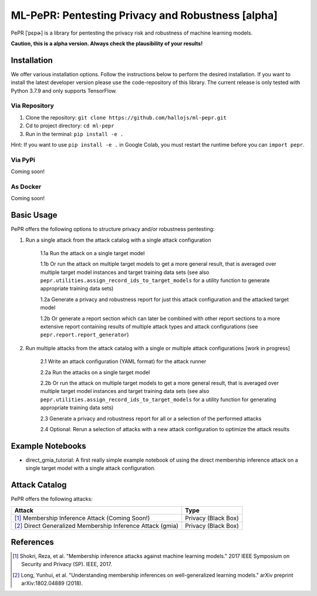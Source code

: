 ML-PePR: Pentesting Privacy and Robustness [alpha]
=====================================================

.. image:: https://mybinder.org/badge_logo.svg
    :target: https://mybinder.org/v2/gh/hallojs/ml-pepr/master

.. image:: https://img.shields.io/badge/code%20style-black-000000.svg
    :target: https://github.com/psf/black

.. image:: pybadges/python_version.svg
    :target: https://www.python.org

PePR [ˈpɛpɚ] is a library for pentesting the privacy risk and robustness of machine learning models.

**Caution, this is a alpha version. Always check the plausibility of your results!**

Installation
------------
We offer various installation options. Follow the instructions below to perform the desired installation. If you want to
install the latest developer version please use the code-repository of this library. The current release is only tested
with Python 3.7.9 and only supports TensorFlow.

Via Repository
~~~~~~~~~~~~~~
1. Clone the repository: ``git clone https://github.com/hallojs/ml-pepr.git``
2. Cd to project directory: ``cd ml-pepr``
3. Run in the terminal: ``pip install -e .``

Hint: If you want to use ``pip install -e .`` in Google Colab, you must restart the runtime before you can
``import pepr``.

Via PyPi
~~~~~~~~
Coming soon!


As Docker
~~~~~~~~~
Coming soon!


Basic Usage
-----------
PePR offers the following options to structure privacy and/or robustness pentesting:

1. Run a single attack from the attack catalog with a single attack configuration

    1.1a Run the attack on a single target model

    1.1b Or run the attack on multiple target models to get a more general result, that is averaged over multiple target
    model instances and target training data sets (see also ``pepr.utilities.assign_record_ids_to_target_models`` for
    a utility function to generate appropriate training data sets)

    1.2a Generate a privacy and robustness report for just this attack configuration and the attacked target model

    1.2b Or generate a report section which can later be combined with other report sections to a more extensive report
    containing results of multiple attack types and attack configurations (see ``pepr.report.report_generator``)

2. Run multiple attacks from the attack catalog with a single or multiple attack configurations [work in progress]

    2.1 Write an attack configuration (YAML format) for the attack runner

    2.2a Run the attacks on a single target model

    2.2b Or run the attack on multiple target models to get a more general result, that is averaged over multiple target
    model instances and target training data sets (see also ``pepr.utilities.assign_record_ids_to_target_models`` for
    a utility function for generating appropriate training data sets)

    2.3 Generate a privacy and robustness report for all or a selection of the performed attacks

    2.4 Optional: Rerun a selection of attacks with a new attack configuration to optimize the attack results


Example Notebooks
-----------------
* direct_gmia_tutorial: A first really simple example notebook of using the direct membership inference attack on a
  single target model with a single attack configuration.

.. image:: https://colab.research.google.com/assets/colab-badge.svg
    :target: https://colab.research.google.com/github/hallojs/ml-pepr/blob/master/notebooks/direct_gmia_tutorial.ipynb

Attack Catalog
--------------
PePR offers the following attacks:

+------------------------------------------------------------+---------------------+
| Attack                                                     | Type                |
+============================================================+=====================+
| [1]_ Membership Inference Attack (Coming Soon!)            | Privacy (Black Box) |
+------------------------------------------------------------+---------------------+
| [2]_ Direct Generalized Membership Inference Attack (gmia) | Privacy (Black Box) |
+------------------------------------------------------------+---------------------+

References
----------
.. [1] Shokri, Reza, et al. "Membership inference attacks against machine learning models." 2017 IEEE Symposium on
   Security and Privacy (SP). IEEE, 2017.

.. [2] Long, Yunhui, et al. "Understanding membership inferences on well-generalized learning models." arXiv preprint
   arXiv:1802.04889 (2018).
